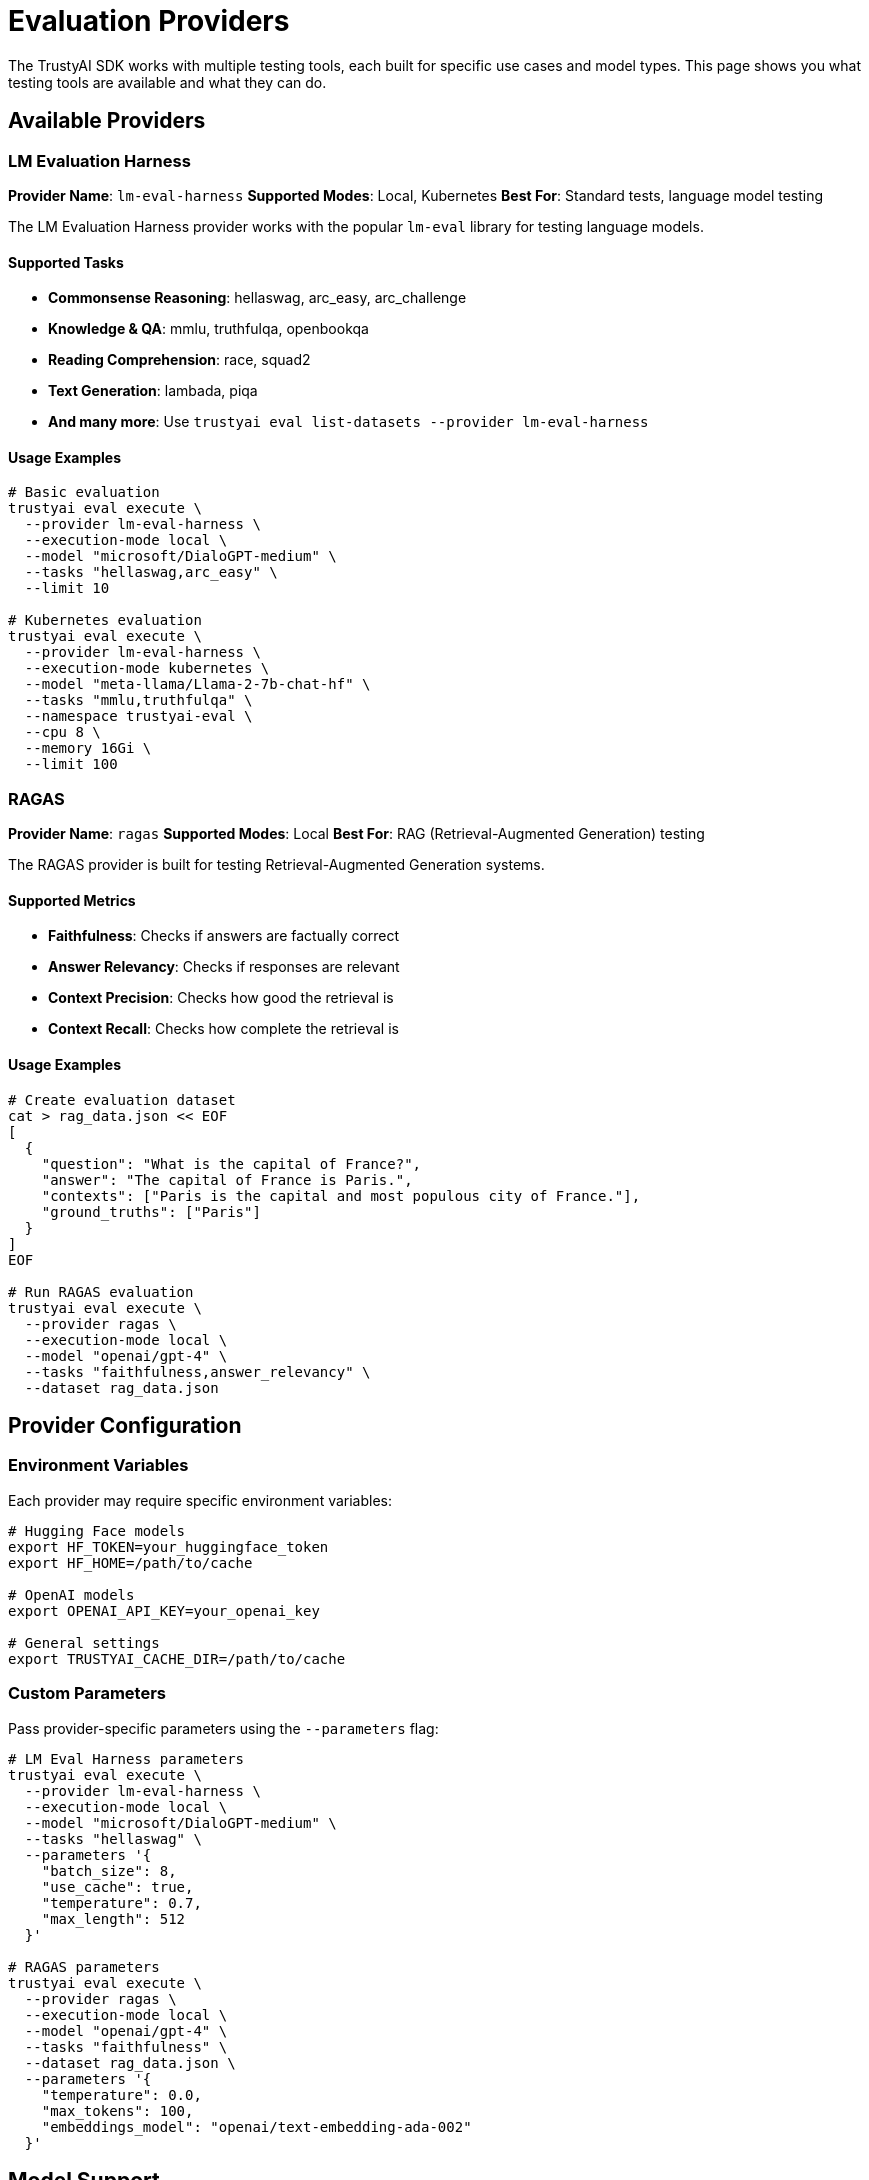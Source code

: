 = Evaluation Providers
:navtitle: Evaluation Providers

The TrustyAI SDK works with multiple testing tools, each built for specific use cases and model types. This page shows you what testing tools are available and what they can do.

== Available Providers

=== LM Evaluation Harness

**Provider Name**: `lm-eval-harness`
**Supported Modes**: Local, Kubernetes
**Best For**: Standard tests, language model testing

The LM Evaluation Harness provider works with the popular `lm-eval` library for testing language models.

==== Supported Tasks

* **Commonsense Reasoning**: hellaswag, arc_easy, arc_challenge
* **Knowledge & QA**: mmlu, truthfulqa, openbookqa
* **Reading Comprehension**: race, squad2
* **Text Generation**: lambada, piqa
* **And many more**: Use `trustyai eval list-datasets --provider lm-eval-harness`

==== Usage Examples

[source,bash]
----
# Basic evaluation
trustyai eval execute \
  --provider lm-eval-harness \
  --execution-mode local \
  --model "microsoft/DialoGPT-medium" \
  --tasks "hellaswag,arc_easy" \
  --limit 10

# Kubernetes evaluation
trustyai eval execute \
  --provider lm-eval-harness \
  --execution-mode kubernetes \
  --model "meta-llama/Llama-2-7b-chat-hf" \
  --tasks "mmlu,truthfulqa" \
  --namespace trustyai-eval \
  --cpu 8 \
  --memory 16Gi \
  --limit 100
----

=== RAGAS

**Provider Name**: `ragas`
**Supported Modes**: Local
**Best For**: RAG (Retrieval-Augmented Generation) testing

The RAGAS provider is built for testing Retrieval-Augmented Generation systems.

==== Supported Metrics

* **Faithfulness**: Checks if answers are factually correct
* **Answer Relevancy**: Checks if responses are relevant
* **Context Precision**: Checks how good the retrieval is
* **Context Recall**: Checks how complete the retrieval is

==== Usage Examples

[source,bash]
----
# Create evaluation dataset
cat > rag_data.json << EOF
[
  {
    "question": "What is the capital of France?",
    "answer": "The capital of France is Paris.",
    "contexts": ["Paris is the capital and most populous city of France."],
    "ground_truths": ["Paris"]
  }
]
EOF

# Run RAGAS evaluation
trustyai eval execute \
  --provider ragas \
  --execution-mode local \
  --model "openai/gpt-4" \
  --tasks "faithfulness,answer_relevancy" \
  --dataset rag_data.json
----

== Provider Configuration

=== Environment Variables

Each provider may require specific environment variables:

[source,bash]
----
# Hugging Face models
export HF_TOKEN=your_huggingface_token
export HF_HOME=/path/to/cache

# OpenAI models
export OPENAI_API_KEY=your_openai_key

# General settings
export TRUSTYAI_CACHE_DIR=/path/to/cache
----

=== Custom Parameters

Pass provider-specific parameters using the `--parameters` flag:

[source,bash]
----
# LM Eval Harness parameters
trustyai eval execute \
  --provider lm-eval-harness \
  --execution-mode local \
  --model "microsoft/DialoGPT-medium" \
  --tasks "hellaswag" \
  --parameters '{
    "batch_size": 8,
    "use_cache": true,
    "temperature": 0.7,
    "max_length": 512
  }'

# RAGAS parameters
trustyai eval execute \
  --provider ragas \
  --execution-mode local \
  --model "openai/gpt-4" \
  --tasks "faithfulness" \
  --dataset rag_data.json \
  --parameters '{
    "temperature": 0.0,
    "max_tokens": 100,
    "embeddings_model": "openai/text-embedding-ada-002"
  }'
----

== Model Support

=== Hugging Face Models

All providers support Hugging Face models:

[source,bash]
----
# Various model sizes
--model "microsoft/DialoGPT-small"
--model "microsoft/DialoGPT-medium"
--model "microsoft/DialoGPT-large"
--model "meta-llama/Llama-2-7b-chat-hf"
--model "meta-llama/Llama-2-13b-chat-hf"
--model "meta-llama/Llama-2-70b-chat-hf"
----

=== OpenAI Models

Supported through API integration:

[source,bash]
----
# GPT models
--model "openai/gpt-3.5-turbo"
--model "openai/gpt-4"
--model "openai/gpt-4-turbo"

# Embedding models (for RAGAS)
--model "openai/text-embedding-ada-002"
----

=== Local Models

Load models from local paths:

[source,bash]
----
--model "/path/to/local/model"
--model "file:///absolute/path/to/model"
----

== Provider Comparison

[cols="1,2,2,2", options="header"]
|===
|Provider |Best Use Case |Supported Tasks |Execution Modes

|LM Eval Harness
|Academic benchmarking, general LLM evaluation
|80+ standard benchmarks
|Local, Kubernetes

|RAGAS
|RAG system evaluation
|4 specialized RAG metrics
|Local

|===

== Creating Custom Providers

=== Provider Interface

Implement the base provider interface:

[source,python]
----
from trustyai.providers.eval.base import EvaluationProviderBase
from trustyai.core.eval import EvaluationProviderConfig

class CustomProvider(EvaluationProviderBase):
    @classmethod
    def get_provider_name(cls) -> str:
        return "custom-provider"

    @property
    def supported_deployment_modes(self) -> list[DeploymentMode]:
        return [DeploymentMode.LOCAL]

    def evaluate(self, config: EvaluationProviderConfig) -> dict:
        # Implement evaluation logic
        return {"results": {"custom_metric": 0.85}}
----

=== Registration

Register your custom provider:

[source,python]
----
from trustyai.core.registry import ProviderRegistry

ProviderRegistry.register_provider("eval", "custom-provider", CustomProvider)
----

=== Plugin Architecture

Create installable provider plugins:

[source,python]
.setup.py
----
from setuptools import setup, find_packages

setup(
    name="trustyai-custom-provider",
    version="1.0.0",
    packages=find_packages(),
    entry_points={
        "trustyai.providers.eval": [
            "custom-provider = trustyai_custom_provider:CustomProvider",
        ],
    },
    install_requires=[
        "trustyai>=1.0.0",
    ],
)
----

== Best Practices

=== Provider Selection

Choose providers based on your evaluation needs:

* **Academic Research**: Use LM Eval Harness for standardized benchmarks
* **RAG Systems**: Use RAGAS for specialized retrieval evaluation
* **Custom Metrics**: Implement custom providers for domain-specific evaluation

=== Performance Optimization

* **Batch Processing**: Use appropriate batch sizes for your hardware
* **Model Caching**: Cache models to avoid repeated downloads
* **Resource Allocation**: Match CPU/memory to model requirements

=== Reproducibility

* **Version Control**: Pin provider versions in requirements
* **Seed Setting**: Use consistent random seeds for reproducible results
* **Environment Documentation**: Document all environment variables and settings

== Troubleshooting

=== Common Issues

**Provider Not Found**::
[source,bash]
----
# Install provider dependencies
pip install trustyai[eval]

# List available providers
trustyai eval list-providers
----

**Model Loading Errors**::
[source,bash]
----
# Check model access
python -c "from transformers import AutoTokenizer; AutoTokenizer.from_pretrained('model-name')"

# Verify authentication
echo $HF_TOKEN
echo $OPENAI_API_KEY
----

**Memory Issues**::
[source,bash]
----
# Reduce batch size
--parameters '{"batch_size": 1}'

# Use smaller model for testing
--model "microsoft/DialoGPT-small"
----

=== Debug Mode

Enable detailed logging:

[source,bash]
----
# Set debug environment
export TRUSTYAI_LOG_LEVEL=DEBUG

# Run with verbose output
trustyai eval execute \
  --provider lm-eval-harness \
  --execution-mode local \
  --model "microsoft/DialoGPT-medium" \
  --tasks "hellaswag" \
  --limit 5 \
  --force
----

== Next Steps

* Explore provider-specific xref:examples-local.adoc[Local Examples]
* Learn about xref:examples-kubernetes.adoc[Kubernetes Deployment]
* Review xref:api-core.adoc[Core API Reference]